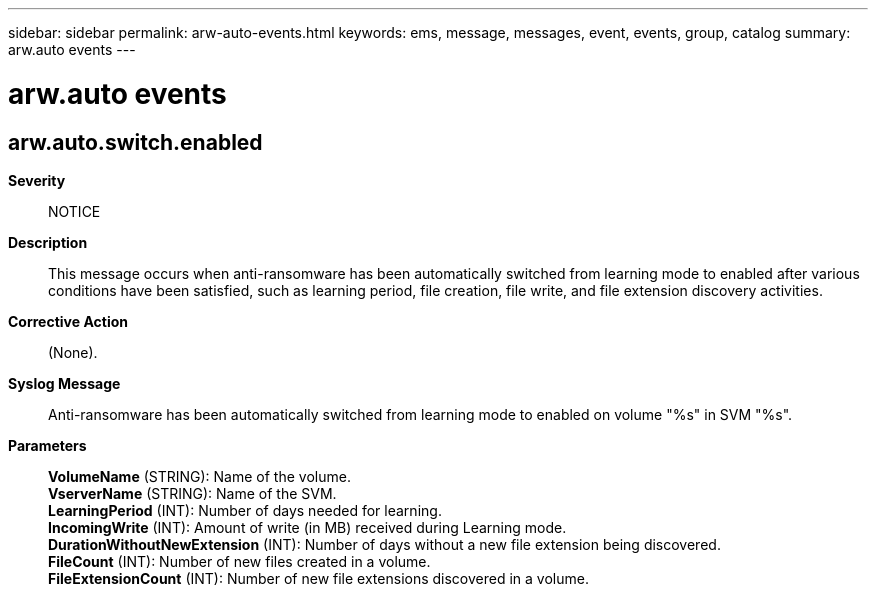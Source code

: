 ---
sidebar: sidebar
permalink: arw-auto-events.html
keywords: ems, message, messages, event, events, group, catalog
summary: arw.auto events
---

= arw.auto events
:toclevels: 1
:hardbreaks:
:nofooter:
:icons: font
:linkattrs:
:imagesdir: ./media/

== arw.auto.switch.enabled
*Severity*::
NOTICE
*Description*::
This message occurs when anti-ransomware has been automatically switched from learning mode to enabled after various conditions have been satisfied, such as learning period, file creation, file write, and file extension discovery activities.
*Corrective Action*::
(None).
*Syslog Message*::
Anti-ransomware has been automatically switched from learning mode to enabled on volume "%s" in SVM "%s".
*Parameters*::
*VolumeName* (STRING): Name of the volume.
*VserverName* (STRING): Name of the SVM.
*LearningPeriod* (INT): Number of days needed for learning.
*IncomingWrite* (INT): Amount of write (in MB) received during Learning mode.
*DurationWithoutNewExtension* (INT): Number of days without a new file extension being discovered.
*FileCount* (INT): Number of new files created in a volume.
*FileExtensionCount* (INT): Number of new file extensions discovered in a volume.
